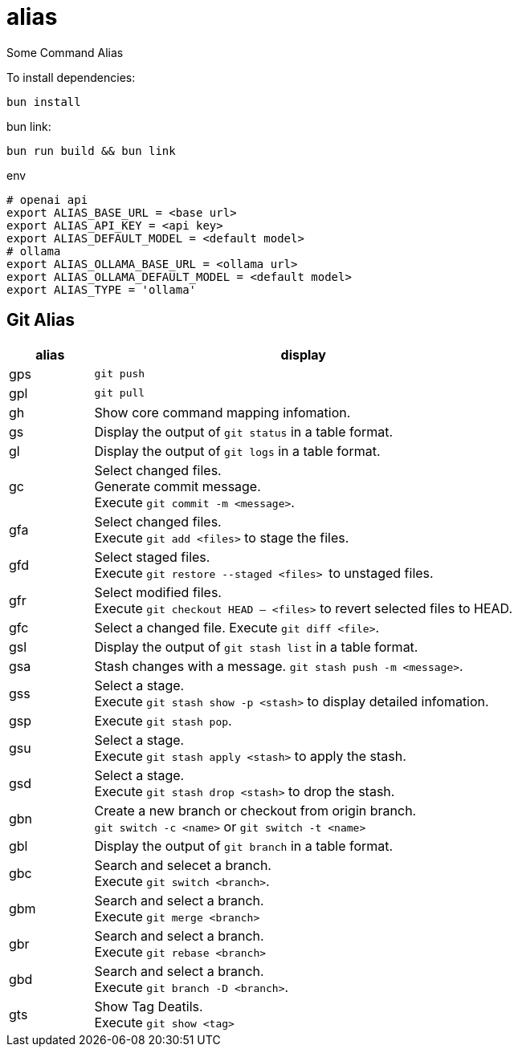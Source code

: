 = alias

Some Command Alias

To install dependencies:

[source, bash]
----
bun install
----

bun link:

[source, bash]
----
bun run build && bun link
----

.env
[source, bash]
----
# openai api
export ALIAS_BASE_URL = <base url>
export ALIAS_API_KEY = <api key>
export ALIAS_DEFAULT_MODEL = <default model>
# ollama
export ALIAS_OLLAMA_BASE_URL = <ollama url>
export ALIAS_OLLAMA_DEFAULT_MODEL = <default model>
export ALIAS_TYPE = 'ollama'
----

== Git Alias

[cols="1,5"]
|===
|alias|display

|gps|
``git push``

|gpl|
``git pull``

|gh|
Show core command mapping infomation.

|gs|
Display the output of ``git status`` in a table format.

|gl|
Display the output of ``git logs`` in a table format.

|gc|
Select changed files. + 
Generate commit message. + 
Execute ``git commit -m <message>``.

|gfa|
Select changed files. +
Execute ``git add <files>`` to stage the files.

|gfd|
Select staged files. + 
Execute ``git restore --staged <files> `` to unstaged files.

|gfr|
Select modified files. + 
Execute `git checkout HEAD -- <files>` to revert selected files to HEAD.

|gfc|
Select a changed file.
Execute ``git diff <file>``.

|gsl|
Display the output of ``git stash list`` in a table format.

|gsa|
Stash changes with a message. ``git stash push -m <message>``.

|gss|
Select a stage. + 
Execute ``git stash show -p <stash>`` to display detailed infomation.

|gsp|
Execute ``git stash pop``.

|gsu|
Select a stage. +
Execute ``git stash apply <stash>`` to apply the stash.

|gsd|
Select a stage. + 
Execute ``git stash drop <stash>`` to drop the stash.

|gbn|
Create a new branch or checkout from origin branch. +
``git switch -c <name>`` or ``git switch -t <name>``

|gbl|
Display the output of ``git branch`` in a table format.

|gbc|
Search and selecet a branch. +
Execute ``git switch <branch>``.

|gbm|
Search and select a branch. + 
Execute ``git merge <branch>``

|gbr|
Search and select a branch. + 
Execute ``git rebase <branch>``

|gbd|
Search and select a branch. + 
Execute ``git branch -D <branch>``.

|gts|
Show Tag Deatils. +
Execute ``git show  <tag>``
|===

